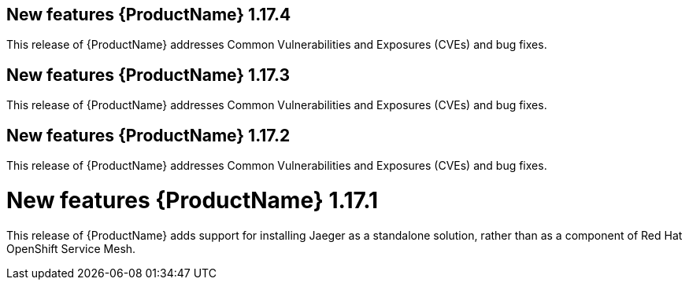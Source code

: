 ////
Module included in the following assemblies:
- rhbjaeger-release-notes.adoc
////

[id="jaeger-rn-new-features_{context}"]


== New features {ProductName} 1.17.4

This release of {ProductName} addresses Common Vulnerabilities and Exposures (CVEs) and bug fixes.


== New features {ProductName} 1.17.3

This release of {ProductName} addresses Common Vulnerabilities and Exposures (CVEs) and bug fixes.


== New features {ProductName} 1.17.2

This release of {ProductName} addresses Common Vulnerabilities and Exposures (CVEs) and bug fixes.


= New features {ProductName} 1.17.1

////
Feature – Describe the new functionality available to the customer.  For enhancements, try to describe as specifically as possible where the customer will see changes.
Reason – If known, include why has the enhancement been implemented (use case, performance, technology, etc.).   For example, showcases integration of X with Y, demonstrates Z API feature, includes latest framework bug fixes.  There may not have been a 'problem' previously, but system behaviour may have changed.
Result – If changed, describe the current user experience
////

This release of {ProductName} adds support for installing Jaeger as a standalone solution, rather than as a component of Red Hat OpenShift Service Mesh.
